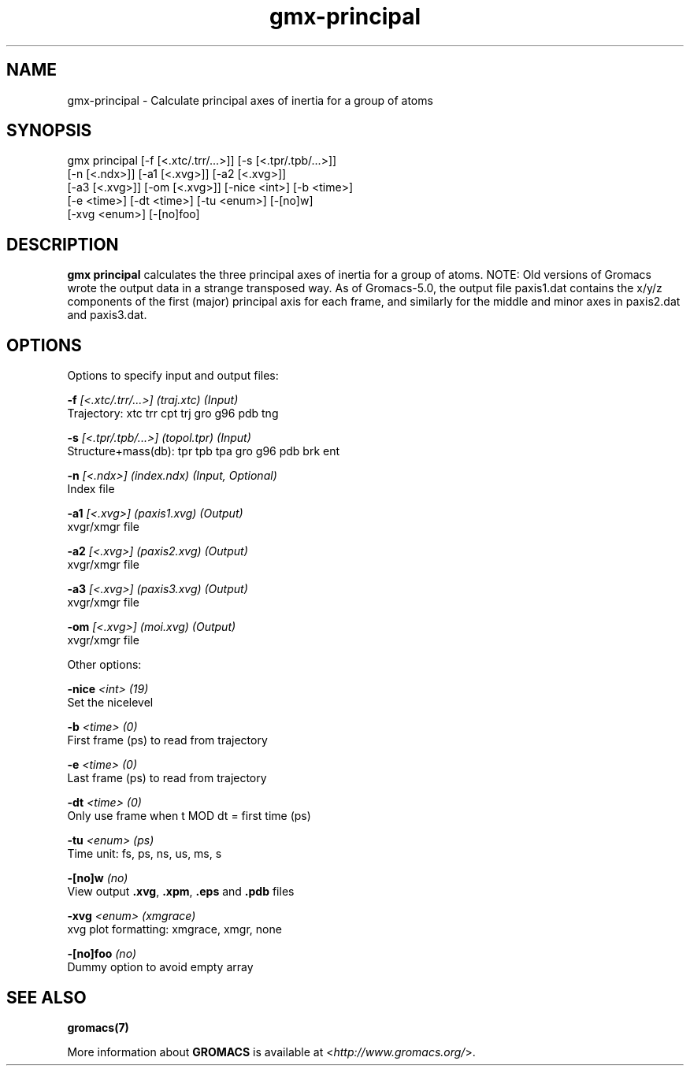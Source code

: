 .TH gmx-principal 1 "" "VERSION 5.0.4" "GROMACS Manual"
.SH NAME
gmx-principal - Calculate principal axes of inertia for a group of atoms

.SH SYNOPSIS
gmx principal [-f [<.xtc/.trr/...>]] [-s [<.tpr/.tpb/...>]]
             [-n [<.ndx>]] [-a1 [<.xvg>]] [-a2 [<.xvg>]]
             [-a3 [<.xvg>]] [-om [<.xvg>]] [-nice <int>] [-b <time>]
             [-e <time>] [-dt <time>] [-tu <enum>] [-[no]w]
             [-xvg <enum>] [-[no]foo]

.SH DESCRIPTION
\fBgmx principal\fR calculates the three principal axes of inertia for a group of atoms. NOTE: Old versions of Gromacs wrote the output data in a strange transposed way. As of Gromacs\-5.0, the output file paxis1.dat contains the x/y/z components of the first (major) principal axis for each frame, and similarly for the middle and minor axes in paxis2.dat and paxis3.dat.

.SH OPTIONS
Options to specify input and output files:

.BI "\-f" " [<.xtc/.trr/...>] (traj.xtc) (Input)"
    Trajectory: xtc trr cpt trj gro g96 pdb tng

.BI "\-s" " [<.tpr/.tpb/...>] (topol.tpr) (Input)"
    Structure+mass(db): tpr tpb tpa gro g96 pdb brk ent

.BI "\-n" " [<.ndx>] (index.ndx) (Input, Optional)"
    Index file

.BI "\-a1" " [<.xvg>] (paxis1.xvg) (Output)"
    xvgr/xmgr file

.BI "\-a2" " [<.xvg>] (paxis2.xvg) (Output)"
    xvgr/xmgr file

.BI "\-a3" " [<.xvg>] (paxis3.xvg) (Output)"
    xvgr/xmgr file

.BI "\-om" " [<.xvg>] (moi.xvg) (Output)"
    xvgr/xmgr file


Other options:

.BI "\-nice" " <int> (19)"
    Set the nicelevel

.BI "\-b" " <time> (0)"
    First frame (ps) to read from trajectory

.BI "\-e" " <time> (0)"
    Last frame (ps) to read from trajectory

.BI "\-dt" " <time> (0)"
    Only use frame when t MOD dt = first time (ps)

.BI "\-tu" " <enum> (ps)"
    Time unit: fs, ps, ns, us, ms, s

.BI "\-[no]w" "  (no)"
    View output \fB.xvg\fR, \fB.xpm\fR, \fB.eps\fR and \fB.pdb\fR files

.BI "\-xvg" " <enum> (xmgrace)"
    xvg plot formatting: xmgrace, xmgr, none

.BI "\-[no]foo" "  (no)"
    Dummy option to avoid empty array


.SH SEE ALSO
.BR gromacs(7)

More information about \fBGROMACS\fR is available at <\fIhttp://www.gromacs.org/\fR>.

